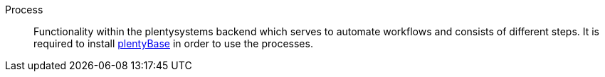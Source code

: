 [#process]
Process:: Functionality within the plentysystems backend which serves to automate workflows and consists of different steps. It is required to install <<#plentybase, plentyBase>> in order to use the processes.